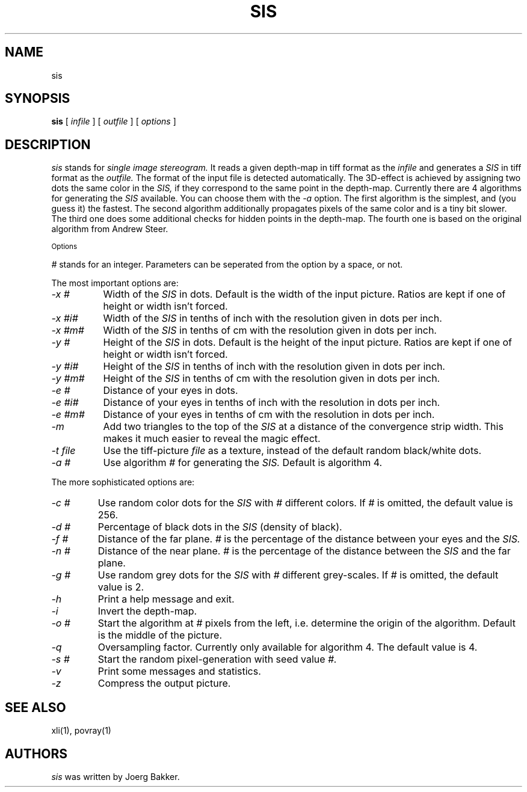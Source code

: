 .TH SIS 1 "1995, 2021, 2022"
.UC 4
.SH NAME
sis
.SH SYNOPSIS
.B sis
[
.I infile
] [
.I outfile
] [
.I options
]
.br
.SH DESCRIPTION
.I sis
stands for
.I single image stereogram.
It reads a given depth-map in tiff format as
the
.I infile
and generates a
.I SIS
in tiff format as the
.I outfile.
The format of the input file is detected automatically.
The 3D-effect is achieved by assigning two dots the same color
in the
.I SIS,
if they correspond to the same point
in the depth-map. Currently there are 4 algorithms for
generating the
.I SIS
available.
You can choose them with the
.I -a
option.
The first algorithm is the simplest, and (you guess it) the fastest.
The second algorithm additionally propagates pixels of the same color and
is a tiny bit slower. The third one does some additional checks for hidden
points in the depth-map. The fourth one is based on the original algorithm
from Andrew Steer.
.PP
.SM Options
.PP
.I #
stands for an integer.
Parameters can be seperated from the option by a space, or not.
.PP
The most important options are:
.TP 8
.I -x #
Width of the
.I SIS
in dots. Default is the width of the input picture. Ratios are kept
if one of height or width isn't forced.
.TP
.I -x #i#
Width of the
.I SIS
in tenths of inch with the resolution given in dots per inch.
.TP
.I -x #m#
Width of the
.I SIS
in tenths of cm with the resolution given in dots per inch.
.TP
.I -y #
Height of the
.I SIS
in dots. Default is the height of the input picture. Ratios are kept
if one of height or width isn't forced.
.TP
.I -y #i#
Height of the
.I SIS
in tenths of inch with the resolution given in dots per inch.
.TP
.I -y #m#
Height of the
.I SIS
in tenths of cm with the resolution given in dots per inch.
.TP
.I -e #
Distance of your eyes in dots.
.TP
.I -e #i#
Distance of your eyes in tenths of inch with the resolution in dots per
inch.
.TP
.I -e #m#
Distance of your eyes in tenths of cm with the resolution in dots per
inch.
.TP
.I -m
Add two triangles to the top of the
.I SIS
at a distance of the convergence strip width. This makes it much
easier to reveal the magic effect.
.TP
.I -t file
Use the tiff-picture
.I file
as a texture, instead of the default random black/white dots.
.TP
.I -a #
Use algorithm
.I #
for generating the
.I SIS.
Default is algorithm 4.
.PP
The more sophisticated options are:
.TP
.I -c #
Use random color dots for the
.I SIS
with
.I #
different colors. If
.I #
is omitted, the default value is 256.
.TP
.I -d #
Percentage of black dots in the
.I SIS
(density of black).
.TP
.I -f #
Distance of the far plane.
.I #
is the percentage of the distance between
your eyes and the
.I SIS.
.TP
.I -n #
Distance of the near plane.
.I #
is the percentage of the distance between
the
.I SIS
and the far plane.
.TP
.I -g #
Use random grey dots for the
.I SIS
with
.I #
different grey-scales. If
.I #
is omitted, the default value is 2.
.TP
.I -h
Print a help message and exit.
.TP
.I -i
Invert the depth-map.
.TP
.I -o #
Start the algorithm at
.I #
pixels from the left, i.e. determine the origin of the
algorithm. Default is the middle
of the picture.
.TP
.I -q
Oversampling factor. Currently only available for algorithm 4.
The default value is 4.
.TP
.I -s #
Start the random pixel-generation with seed value
.I #.
.TP
.I -v
Print some messages and statistics.
.TP
.I -z
Compress the output picture.

.PP
.SH SEE ALSO
xli(1), povray(1)
.SH AUTHORS
.PP
.I sis
was written by Joerg Bakker.
